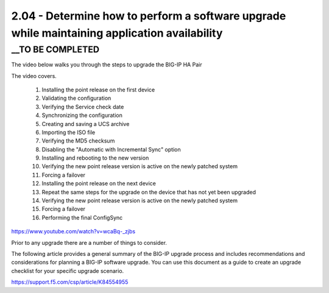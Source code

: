 2.04 - Determine how to perform a software upgrade while maintaining application availability
=============================================================================================

__TO BE COMPLETED
-----------------

The video below walks you through the steps to upgrade the BIG-IP HA Pair

The video covers.

 #. Installing the point release on the first device  
 #. Validating the configuration
 #. Verifying the Service check date
 #. Synchronizing the configuration
 #. Creating and saving a UCS archive
 #. Importing the ISO file
 #. Verifying the MD5 checksum
 #. Disabling the "Automatic with Incremental Sync" option
 #. Installing and rebooting to the new version
 #. Verifying the new point release version is active on the newly patched system
 #. Forcing a failover
 #. Installing the point release on the next device
 #. Repeat the same steps for the upgrade on the device that has not yet been upgraded 
 #. Verifying the new point release version is active on the newly patched system
 #. Forcing a failover
 #. Performing the final ConfigSync

https://www.youtube.com/watch?v=wcaBq-_zjbs


Prior to any upgrade  there are a number of things to consider.


The following article provides a general summary of the BIG-IP upgrade process and includes recommendations and considerations for planning 
a BIG-IP software upgrade. You can use this document as a guide to create an upgrade checklist for your specific upgrade scenario.

https://support.f5.com/csp/article/K84554955

